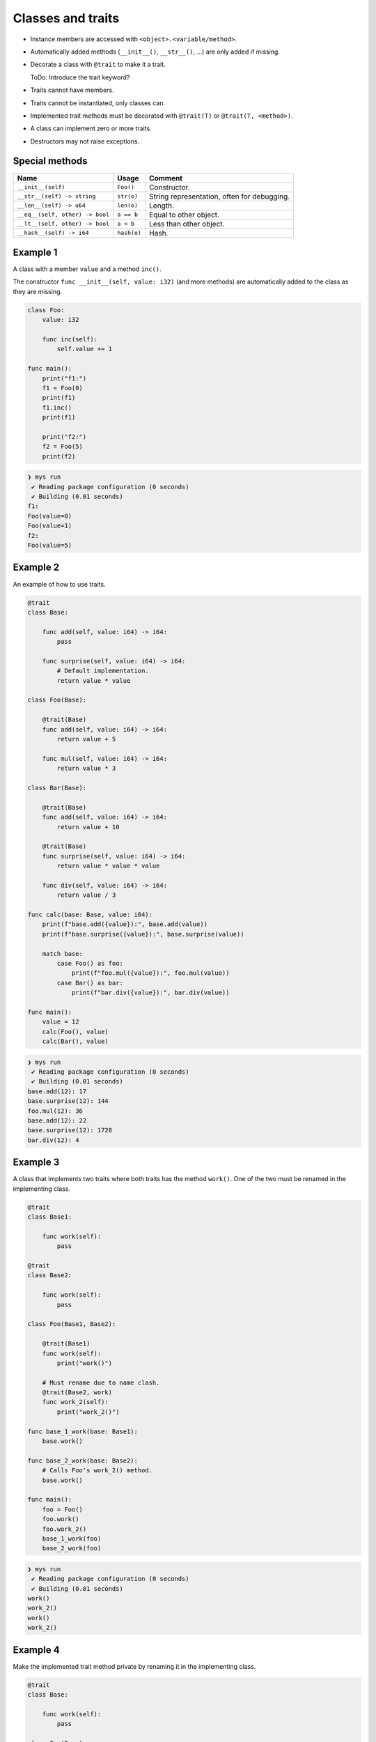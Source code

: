 Classes and traits
------------------

- Instance members are accessed with ``<object>.<variable/method>``.

- Automatically added methods (``__init__()``, ``__str__()``, ...)
  are only added if missing.

- Decorate a class with ``@trait`` to make it a trait.

  ToDo: Introduce the trait keyword?

- Traits cannot have members.

- Traits cannot be instantiated, only classes can.

- Implemented trait methods must be decorated with ``@trait(T)`` or
  ``@trait(T, <method>)``.

- A class can implement zero or more traits.

- Destructors may not raise exceptions.

Special methods
^^^^^^^^^^^^^^^

+---------------------------------+-------------+---------------------------------------------+
| Name                            | Usage       | Comment                                     |
+=================================+=============+=============================================+
| ``__init__(self)``              | ``Foo()``   | Constructor.                                |
+---------------------------------+-------------+---------------------------------------------+
| ``__str__(self) -> string``     | ``str(o)``  | String representation, often for debugging. |
+---------------------------------+-------------+---------------------------------------------+
| ``__len__(self) -> u64``        | ``len(o)``  | Length.                                     |
+---------------------------------+-------------+---------------------------------------------+
| ``__eq__(self, other) -> bool`` | ``a == b``  | Equal to other object.                      |
+---------------------------------+-------------+---------------------------------------------+
| ``__lt__(self, other) -> bool`` | ``a < b``   | Less than other object.                     |
+---------------------------------+-------------+---------------------------------------------+
| ``__hash__(self) -> i64``       | ``hash(o)`` | Hash.                                       |
+---------------------------------+-------------+---------------------------------------------+

Example 1
^^^^^^^^^

A class with a member ``value`` and a method ``inc()``.

The constructor ``func __init__(self, value: i32)`` (and more methods)
are automatically added to the class as they are missing.

.. code-block:: mys

   class Foo:
       value: i32

       func inc(self):
           self.value += 1

   func main():
       print("f1:")
       f1 = Foo(0)
       print(f1)
       f1.inc()
       print(f1)

       print("f2:")
       f2 = Foo(5)
       print(f2)

.. code-block:: myscon

   ❯ mys run
    ✔ Reading package configuration (0 seconds)
    ✔ Building (0.01 seconds)
   f1:
   Foo(value=0)
   Foo(value=1)
   f2:
   Foo(value=5)

Example 2
^^^^^^^^^

An example of how to use traits.

.. code-block:: mys

   @trait
   class Base:

       func add(self, value: i64) -> i64:
           pass

       func surprise(self, value: i64) -> i64:
           # Default implementation.
           return value * value

   class Foo(Base):

       @trait(Base)
       func add(self, value: i64) -> i64:
           return value + 5

       func mul(self, value: i64) -> i64:
           return value * 3

   class Bar(Base):

       @trait(Base)
       func add(self, value: i64) -> i64:
           return value + 10

       @trait(Base)
       func surprise(self, value: i64) -> i64:
           return value * value * value

       func div(self, value: i64) -> i64:
           return value / 3

   func calc(base: Base, value: i64):
       print(f"base.add({value}):", base.add(value))
       print(f"base.surprise({value}):", base.surprise(value))

       match base:
           case Foo() as foo:
               print(f"foo.mul({value}):", foo.mul(value))
           case Bar() as bar:
               print(f"bar.div({value}):", bar.div(value))

   func main():
       value = 12
       calc(Foo(), value)
       calc(Bar(), value)

.. code-block:: myscon

   ❯ mys run
    ✔ Reading package configuration (0 seconds)
    ✔ Building (0.01 seconds)
   base.add(12): 17
   base.surprise(12): 144
   foo.mul(12): 36
   base.add(12): 22
   base.surprise(12): 1728
   bar.div(12): 4

Example 3
^^^^^^^^^

A class that implements two traits where both traits has the method
``work()``. One of the two must be renamed in the implementing class.

.. code-block:: mys

   @trait
   class Base1:

       func work(self):
           pass

   @trait
   class Base2:

       func work(self):
           pass

   class Foo(Base1, Base2):

       @trait(Base1)
       func work(self):
           print("work()")

       # Must rename due to name clash.
       @trait(Base2, work)
       func work_2(self):
           print("work_2()")

   func base_1_work(base: Base1):
       base.work()

   func base_2_work(base: Base2):
       # Calls Foo's work_2() method.
       base.work()

   func main():
       foo = Foo()
       foo.work()
       foo.work_2()
       base_1_work(foo)
       base_2_work(foo)

.. code-block:: myscon

   ❯ mys run
    ✔ Reading package configuration (0 seconds)
    ✔ Building (0.01 seconds)
   work()
   work_2()
   work()
   work_2()

Example 4
^^^^^^^^^

Make the implemented trait method private by renaming it in the
implementing class.

.. code-block:: mys

   @trait
   class Base:

       func work(self):
           pass

   class Foo(Base):

       @trait(Base, work)
       func _work(self):
           print("_work()")

   func work(base: Base):
       base.work()

   func main():
       foo = Foo()
       # Cannot call foo.work() as that method does not exist on the class.
       work(foo)

.. code-block:: myscon

   ❯ mys run
    ✔ Reading package configuration (0 seconds)
    ✔ Building (0.01 seconds)
   _work()

Example 5
^^^^^^^^^

The class has a method that name clashes with a trait method. Rename
implemented trait method in the class.

.. code-block:: mys

   @trait
   class Base:

       func work(self):
           pass

   class Foo(Base):

       func work(self):
           print("work()")

       @trait(Base, work)
       func work_2(self):
           print("work_2()")

   func work(base: Base):
       base.work()

   func main():
       foo = Foo()
       foo.work()
       foo.work_2()
       work(foo)

.. code-block:: myscon

   ❯ mys run
    ✔ Reading package configuration (0 seconds)
    ✔ Building (0.01 seconds)
   work()
   work_2()
   work_2()

Example 6
^^^^^^^^^

Trait methods can call methods in the same trait, any functions and
classes and use global variables.

.. code-block:: mys

   func age() -> i64:
       return 5

   @trait
   class Formatter:

       func format(self) -> string:
           # Calling method name() and function age().
           return f"Name: {self.name()}, Age: {age()}"

       func name(self) -> string:
           pass

   class Foo(Formatter):

       func name(self) -> string:
           return "Bob"

   func main():
       foo = Foo()
       print(foo.format())

.. code-block:: myscon

   ❯ mys run
    ✔ Reading package configuration (0 seconds)
    ✔ Building (0.01 seconds)
   Name: Bob, Age: 5

Ideas
^^^^^

Ideas on how to implement traits and classes to remove Object base
class limitation. It is problematic when a class implements multiple
traits, at least when all traits inherits from it.

Example 3
"""""""""

.. code-block:: c++

   class Base1 {
   public:
       virtual void Base1_work() = 0;
       virtual String Base1___str__() = 0;
   };

   class Base2 {
   public:
       virtual void Base2_work() = 0;
       virtual String Base2___str__() = 0;
   };

   class Foo : public Base1, public Base2 {
   public:
       void Base1_work() override;
       void Base2_work() override;
       String Base1___str__() override;
       String Base2___str__() override;
       String __str__();
   };

   void Foo::Base1_work()
   {
       std::cout << "work()" << "\n";
   }

   void Foo::Base2_work()
   {
       std::cout << "work_2()" << "\n";
   }

   String Foo::Base1___str__()
   {
       return __str__();
   }

   String Foo::Base2___str__()
   {
       return __str__();
   }

   String Foo::__str__()
   {
       return "Foo()";
   }

Example 6
"""""""""

.. code-block:: c++

   i64 age()
   {
       return 5;
   }

   class Formatter {
   public:
       virtual String Formatter_format();
       virtual String Formatter_name() = 0;
       virtual String Formatter___str__() = 0;
   };

   String Formatter::Formatter_format()
   {
       return String("Name: ") + name() + String(", Age: ") + age();
   }

   class Foo : public Formatter {
   public:
       String Formatter_name() override;
       String Formatter___str__();
       String __str__();
   };

   String Foo::Formatter_name()
   {
       return String("Bob");
   }

   String Foo::Formatter___str__() override
   {
       return __str__();
   }

   String Foo::__str__()
   {
       return "Foo()";
   }
